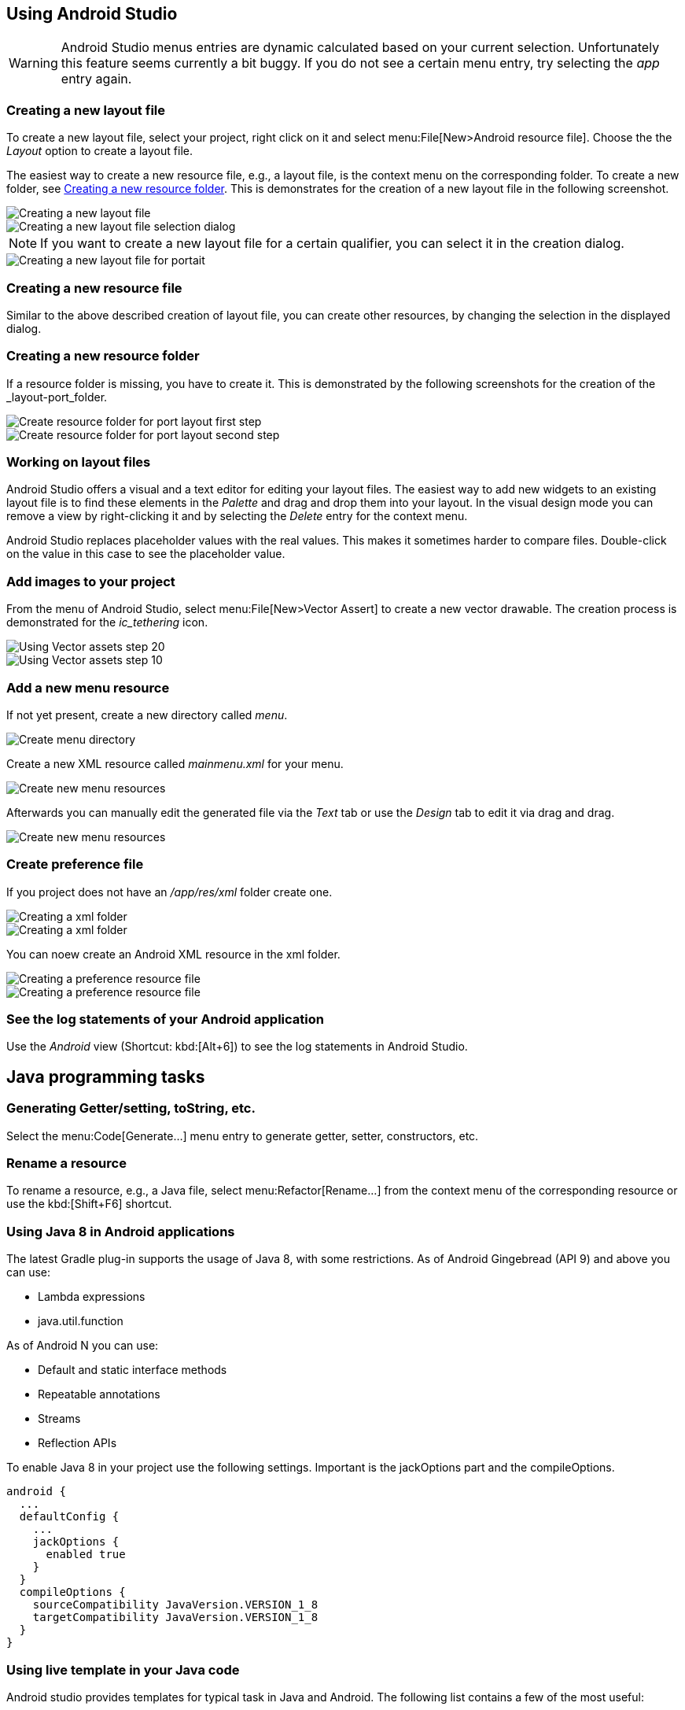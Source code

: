 == Using Android Studio

[WARNING]
====
Android Studio menus entries are dynamic calculated based on your current selection.
Unfortunately this feature seems currently a bit buggy. 
If you do not see a certain menu entry, try selecting the _app_ entry again.
====


[[androidstudio_creatinglayoutfile]]
=== Creating a new layout file

To create a new layout file, select your project, right click on it and select menu:File[New>Android resource file]. 
Choose the the _Layout_ option to create a layout file.

		
The easiest way to create a new resource file, e.g., a layout file, is the context menu on the corresponding folder.
To create a new folder, see <<androidstudio_creatingresourcefolder>>.
This is demonstrates for the creation of a new layout file in the following screenshot.

image::as_createlayoutfile10.png[Creating a new layout file,pdfwidth=60%]
		
image::as_createlayoutfile20.png[Creating a new layout file selection dialog,pdfwidth=60%]
		
NOTE: If you want to create a new layout file for a certain qualifier, you can select it in the creation dialog.

image::as_createlayoutfile30.png[Creating a new layout file for portait,pdfwidth=60%]
	
[[androidstudio_creatingresourcefile]]
=== Creating a new resource file

Similar to the above described creation of layout file, you can create other resources, by changing the selection in the displayed dialog.

[[androidstudio_creatingresourcefolder]]
=== Creating a new resource folder
		
If a resource folder is missing, you have to create it. 
This is demonstrated by the following screenshots for the creation of the _layout-port_folder.
		
image::layoutportaitmode10.png[Create resource folder for port layout first step,pdfwidth=60%]
		
image::layoutportaitmode20.png[Create resource folder for port layout second step,pdfwidth=60%]

[[androidstudio_workingonlayoutfiles]]
=== Working on layout files
		
Android Studio offers a visual and a text editor for editing your layout files. The
easiest way to add new widgets to
an existing layout file is to find
these
elements in the
_Palette_
and drag and
drop
them into your layout.
In the visual design
mode
you can remove a
view by
right-clicking it and by
selecting the
_Delete_
entry for the context menu.
		
Android Studio replaces placeholder values with the
real values. This makes it sometimes harder to compare
files.
Double-click on the value in this case to see the placeholder value.

[[androidstudio_createimage]]
=== Add images to your project

		
From the menu of Android Studio, select menu:File[New>Vector Assert] to create a new vector drawable.
The creation process is demonstrated for the _ic_tethering_ icon.
		
image::vector_assets10.png[Using Vector assets step 20,pdfwidth=60%]
		
image::vector_assets20.png[Using Vector assets step 10,pdfwidth=60%]
		

[[androidstudio_createmenu]]
=== Add a new menu resource
		
If not yet present, create a new directory called _menu_.

image::menu_resources10.png[Create menu directory,pdfwidth=60%]
		
Create a new XML resource called _mainmenu.xml_ for your menu.

image::menu_resources20.png[Create new menu resources,pdfwidth=60%]
		
Afterwards you can manually edit the generated file via the _Text_ tab or use the _Design_ tab to edit it via drag and drag.

image::menu_resources30.png[Create new menu resources,pdfwidth=60%]


=== Create preference file

If you project does not have an _/app/res/xml_ folder create one.

image::preferences_createxmlfolder10.png[Creating a xml folder,pdfwidth=60%]

image::preferences_createxmlfolder20.png[Creating a xml folder,pdfwidth=60%]

You can noew create an Android XML resource in the xml folder.

image::preferences_createxmlfolder30.png[Creating a preference resource file,pdfwidth=60%]

image::preferences_createxmlfolder40.png[Creating a preference resource file,pdfwidth=40%]


[[androidstudio_viewinglogentries]]
=== See the log statements of your Android application
		
Use the _Android_ view (Shortcut: kbd:[Alt+6]) to see the log statements in Android Studio.



		
== Java programming tasks

=== Generating Getter/setting, toString, etc.
		
Select the menu:Code[Generate...] menu entry to generate getter, setter, constructors, etc.
		
=== Rename a resource
		
To rename a resource, e.g., a Java file, select menu:Refactor[Rename...] from the context menu of the corresponding resource or use the kbd:[Shift+F6] shortcut.


[[androidstudio_sourceupdate]]
=== Using Java 8 in Android applications
        
The latest Gradle plug-in supports the usage of Java 8, with some restrictions. 
As of Android Gingebread (API 9) and above you can use:

* Lambda expressions
* java.util.function
        
        
As of Android N you can use:

* Default and static interface methods
* Repeatable annotations
* Streams
* Reflection APIs

To enable Java 8 in your project use the following settings. Important is the jackOptions part and the compileOptions.
        

[source,java]
----
android {
  ...
  defaultConfig {
    ...
    jackOptions {
      enabled true
    }
  }
  compileOptions {
    sourceCompatibility JavaVersion.VERSION_1_8
    targetCompatibility JavaVersion.VERSION_1_8
  }
}
----


=== Using live template in your Java code
	
Android studio provides templates for typical task in Java and Android. 
The following list contains a few of the most useful:

* Toast - Creates a Toast
* fbc - findViewById with cast
* const - Defines a constant
*	
	
Use menu:File[Settings>Editor>Live Templates] to see the full list.
	
